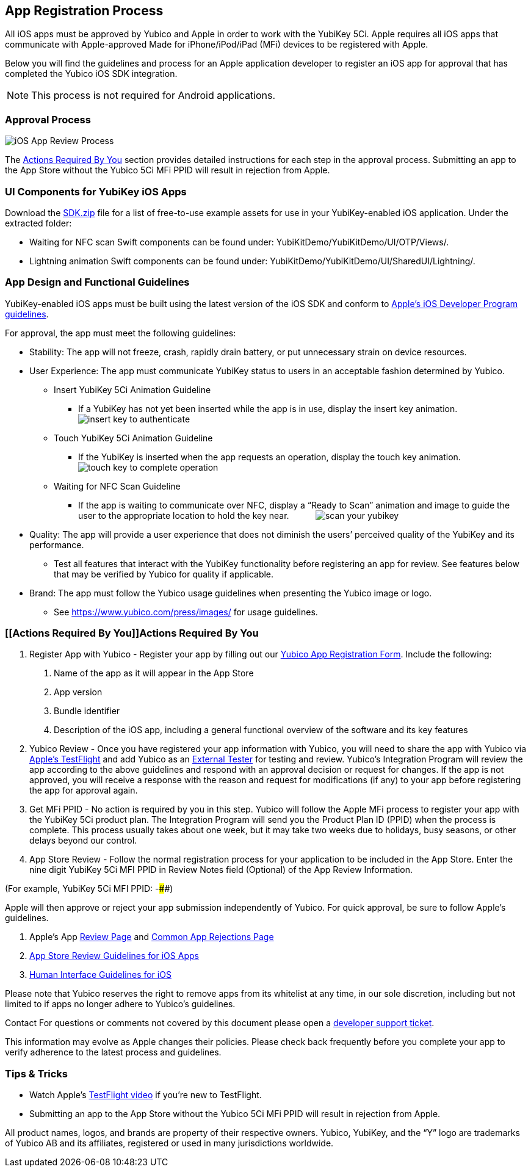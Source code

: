== App Registration Process
All iOS apps must be approved by Yubico and Apple in order to work with the YubiKey 5Ci. Apple requires all iOS apps that communicate with Apple-approved Made for iPhone/iPod/iPad (MFi) devices to be registered with Apple. 

Below you will find the guidelines and process for an Apple application developer to register an iOS app for approval that has completed the Yubico iOS SDK integration.

NOTE: This process is not required for Android applications.

=== Approval Process
image::iOS_App_Review_Process.png[]
The <<Actions Required By You,Actions Required By You>> section provides detailed instructions for each step in the approval process. Submitting an app to the App Store without the Yubico 5Ci MFi PPID will result in rejection from Apple.

=== UI Components for YubiKey iOS Apps
Download the https://github.com/Yubico/yubikit-ios/releases[SDK.zip] file for a list of free-to-use example assets for use in your YubiKey-enabled iOS application. Under the extracted folder: 

- Waiting for NFC scan Swift components can be found under: YubiKitDemo/YubiKitDemo/UI/OTP/Views/.

- Lightning animation Swift components can be found under: YubiKitDemo/YubiKitDemo/UI/SharedUI/Lightning/.

=== App Design and Functional Guidelines
YubiKey-enabled iOS apps must be built using the latest version of the iOS SDK and conform to https://developer.apple.com/app-store/review/guidelines/[Apple’s iOS Developer Program guidelines].

For approval, the app must meet the following guidelines:

 - Stability: The app will not freeze, crash, rapidly drain battery, or put unnecessary strain on device resources. 
 - User Experience: The app must communicate YubiKey status to users in an acceptable fashion determined by Yubico.
   * Insert YubiKey 5Ci Animation Guideline
    ** If a YubiKey has not yet been inserted while the app is in use, display the insert key animation.
  image:insert_key_to_authenticate.png[]

   * Touch YubiKey 5Ci Animation Guideline
    ** If the YubiKey is inserted when the app requests an operation, display the touch key animation. 
  image:touch_key_to_complete_operation.png[]

   * Waiting for NFC Scan Guideline
    ** If the app is waiting to communicate over NFC, display a “Ready to Scan” animation and image to guide the user to the appropriate location to hold the key near. &nbsp; &nbsp; &nbsp; &nbsp; &nbsp;
  image:scan_your_yubikey.png[]
 
 - Quality: The app will provide a user experience that does not diminish the users’ perceived quality of the YubiKey and its performance.
   * Test all features that interact with the YubiKey functionality before registering an app for review. See features below that may be verified by Yubico for quality if applicable.  
 - Brand: The app must follow the Yubico usage guidelines when presenting the Yubico image or logo.
   * See https://www.yubico.com/press/images/ for usage guidelines.


=== [[Actions Required By You]]Actions Required By You

1. Register App with Yubico - Register your app by filling out our link:/Software_Projects/Mobile_SDK/Register_Your_App/[Yubico App Registration Form]. Include the following:
a. Name of the app as it will appear in the App Store
b. App version
c. Bundle identifier
d. Description of the iOS app, including a general functional overview of the software and its key features
2. Yubico Review - Once you have registered your app information with Yubico, you will need to share the app with Yubico via https://help.apple.com/app-store-connect/#devdc42b26b8[Apple’s TestFlight]  and add Yubico as an https://help.apple.com/app-store-connect/#devb8f497c5e[External Tester] for testing and review.
Yubico’s Integration Program will review the app according to the above guidelines and respond with an approval decision or request for changes. If the app is not approved, you will receive a response with the reason and request for modifications (if any) to your app before registering the app for approval again. 
3. Get MFi PPID - No action is required by you in this step. Yubico will follow the Apple MFi process to register your app with the YubiKey 5Ci product plan. The Integration Program will send you the Product Plan ID (PPID) when the process is complete. This process usually takes about one week, but it may take two weeks due to holidays, busy seasons, or other delays beyond our control.
4. App Store Review - Follow the normal registration process for your application to be included in the App Store.  Enter the nine digit YubiKey 5Ci MFI PPID in Review Notes field (Optional) of the App Review Information. 

(For example, YubiKey 5Ci MFI PPID: ######-####) 

Apple will then approve or reject your app submission independently of Yubico. For quick approval, be sure to follow Apple’s guidelines.

a. Apple’s App https://developer.apple.com/app-store/review/[Review Page] and https://developer.apple.com/app-store/review/#common-app-rejections[Common App Rejections Page]

b. https://developer.apple.com/app-store/review/guidelines/[App Store Review Guidelines for iOS Apps]

c. https://developer.apple.com/design/human-interface-guidelines/ios/overview/themes/[Human Interface Guidelines for iOS]

Please note that Yubico reserves the right to remove apps from its whitelist at any time, in our sole discretion, including but not limited to if apps no longer adhere to Yubico’s guidelines.

Contact For questions or comments not covered by this document please open a https://support.yubico.com/support/tickets/new[developer support ticket].

This information may evolve as Apple changes their policies. Please check back frequently before you complete your app to verify adherence to the latest process and guidelines.


=== Tips & Tricks
 - Watch Apple’s https://developer.apple.com/videos/play/app-store-connect/101/[TestFlight video] if you’re new to TestFlight.
 - Submitting an app to the App Store without the Yubico 5Ci MFi PPID will result in rejection from Apple.

All product names, logos, and brands are property of their respective owners. Yubico, YubiKey, and the “Y” logo are trademarks of Yubico AB and its affiliates, registered or used in many jurisdictions worldwide.

